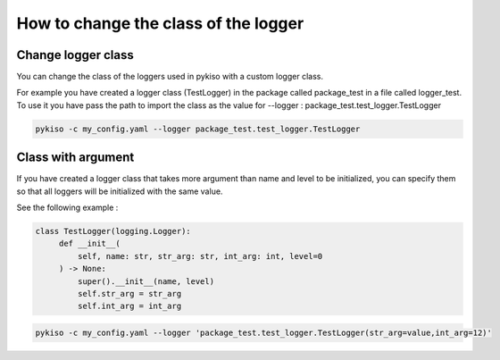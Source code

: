 .. _change_logger_class:


How to change the class of the logger
-------------------------------------

Change logger class
~~~~~~~~~~~~~~~~~~~

You can change the class of the loggers used in pykiso with a custom logger class.

For example you have created a logger class (TestLogger) in the package called package_test in a file called logger_test.
To use it you have pass the path to import the class as the value for --logger : package_test.test_logger.TestLogger

.. code:: bash

  pykiso -c my_config.yaml --logger package_test.test_logger.TestLogger

Class with argument
~~~~~~~~~~~~~~~~~~~

If you have created a logger class that takes more argument than name and level
to be initialized, you can specify them so that all loggers will be initialized
with the same value.

See the following example :

.. code:: python

   class TestLogger(logging.Logger):
        def __init__(
            self, name: str, str_arg: str, int_arg: int, level=0
        ) -> None:
            super().__init__(name, level)
            self.str_arg = str_arg
            self.int_arg = int_arg

.. code:: bash

  pykiso -c my_config.yaml --logger 'package_test.test_logger.TestLogger(str_arg=value,int_arg=12)'
